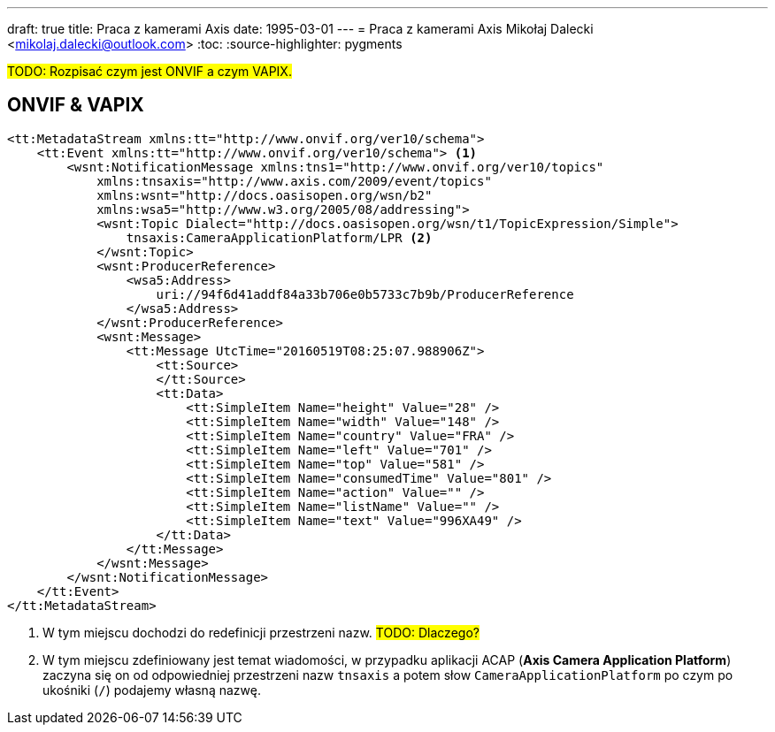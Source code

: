 ---
draft: true
title: Praca z kamerami Axis
date: 1995-03-01
---
= Praca z kamerami Axis
Mikołaj Dalecki <mikolaj.dalecki@outlook.com>
:toc:
:source-highlighter: pygments

#TODO: Rozpisać czym jest ONVIF a czym VAPIX.#

== ONVIF & VAPIX 

[source, xml]
----
<tt:MetadataStream xmlns:tt="http://www.onvif.org/ver10/schema">
    <tt:Event xmlns:tt="http://www.onvif.org/ver10/schema"> <1>
        <wsnt:NotificationMessage xmlns:tns1="http://www.onvif.org/ver10/topics"
            xmlns:tnsaxis="http://www.axis.com/2009/event/topics"
            xmlns:wsnt="http://docs.oasisopen.org/wsn/b2"
            xmlns:wsa5="http://www.w3.org/2005/08/addressing">
            <wsnt:Topic Dialect="http://docs.oasisopen.org/wsn/t1/TopicExpression/Simple">
                tnsaxis:CameraApplicationPlatform/LPR <2>
            </wsnt:Topic>
            <wsnt:ProducerReference>
                <wsa5:Address>
                    uri://94f6d41addf84a33b706e0b5733c7b9b/ProducerReference
                </wsa5:Address>
            </wsnt:ProducerReference>
            <wsnt:Message>
                <tt:Message UtcTime="20160519T08:25:07.988906Z">
                    <tt:Source>
                    </tt:Source>
                    <tt:Data>
                        <tt:SimpleItem Name="height" Value="28" />
                        <tt:SimpleItem Name="width" Value="148" />
                        <tt:SimpleItem Name="country" Value="FRA" />
                        <tt:SimpleItem Name="left" Value="701" />
                        <tt:SimpleItem Name="top" Value="581" />
                        <tt:SimpleItem Name="consumedTime" Value="801" />
                        <tt:SimpleItem Name="action" Value="" />
                        <tt:SimpleItem Name="listName" Value="" />
                        <tt:SimpleItem Name="text" Value="996XA49" />
                    </tt:Data>
                </tt:Message>
            </wsnt:Message>
        </wsnt:NotificationMessage>
    </tt:Event>
</tt:MetadataStream>
----

<1> W tym miejscu dochodzi do redefinicji przestrzeni nazw. #TODO: Dlaczego?#
<2> W tym miejscu zdefiniowany jest temat wiadomości, w przypadku aplikacji ACAP (*Axis Camera Application Platform*) zaczyna się on od odpowiedniej przestrzeni nazw `tnsaxis` a potem słow `CameraApplicationPlatform` po czym po ukośniki (`/`) podajemy własną nazwę.